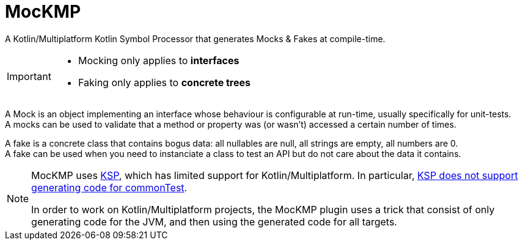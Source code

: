 = MocKMP

A Kotlin/Multiplatform Kotlin Symbol Processor that generates Mocks & Fakes at compile-time.

[IMPORTANT]
====
- Mocking only applies to *interfaces*
- Faking only applies to *concrete trees*
====

A Mock is an object implementing an interface whose behaviour is configurable at run-time, usually specifically for unit-tests. +
A mocks can be used to validate that a method or property was (or wasn't) accessed a certain number of times.

A fake is a concrete class that contains bogus data: all nullables are null, all strings are empty, all numbers are 0. +
A fake can be used when you need to instanciate a class to test an API but do not care about the data it contains.

[NOTE]
====
MocKMP uses https://github.com/google/ksp[KSP], which has limited support for Kotlin/Multiplatform.
In particular, https://github.com/google/ksp/issues/567[KSP does not support generating code for commonTest].

In order to work on Kotlin/Multiplatform projects, the MocKMP plugin uses a trick that consist of only generating code for the JVM, and then using the generated code for all targets.
====

